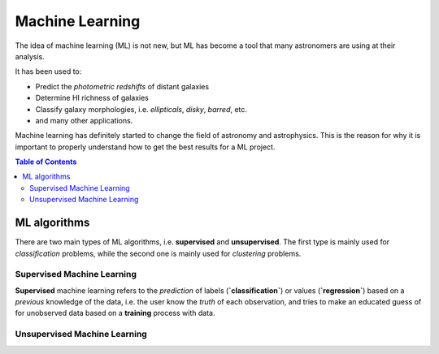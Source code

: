 .. _Machine_Learning:
=========================
Machine Learning
=========================

The idea of machine learning (ML) is not new, but ML has become a tool
that many astronomers are using at their analysis.

It has been used to:

- Predict the *photometric redshifts* of distant galaxies
- Determine HI richness of galaxies
- Classify galaxy morphologies, i.e. *ellipticals*, *disky*, *barred*, etc.
- and many other applications.
  
Machine learning has definitely started to change the field of astronomy 
and astrophysics. This is the reason for why it is important to 
properly understand how to get the best results for a ML project.

.. contents:: Table of Contents
    :local:

.. _ML_algorithms:
--------------------------
ML algorithms
--------------------------

There are two main types of ML algorithms, i.e. **supervised** and 
**unsupervised**. The first type is mainly used for *classification* problems,
while the second one is mainly used for *clustering* problems.

.. _Supervised_ML:
^^^^^^^^^^^^^^^^^^^^^^^^^^^^^^^
Supervised Machine Learning
^^^^^^^^^^^^^^^^^^^^^^^^^^^^^^^

**Supervised** machine learning refers to the *prediction* of 
labels (**`classification`**) or values (**`regression`**) based on a 
*previous* knowledge of the data, i.e. the user know the *truth* of 
each observation, and tries to make an educated guess of for 
unobserved data based on a **training** process with data.

.. _Unsupervised_ML:
^^^^^^^^^^^^^^^^^^^^^^^^^^^^^^^
Unsupervised Machine Learning
^^^^^^^^^^^^^^^^^^^^^^^^^^^^^^^

